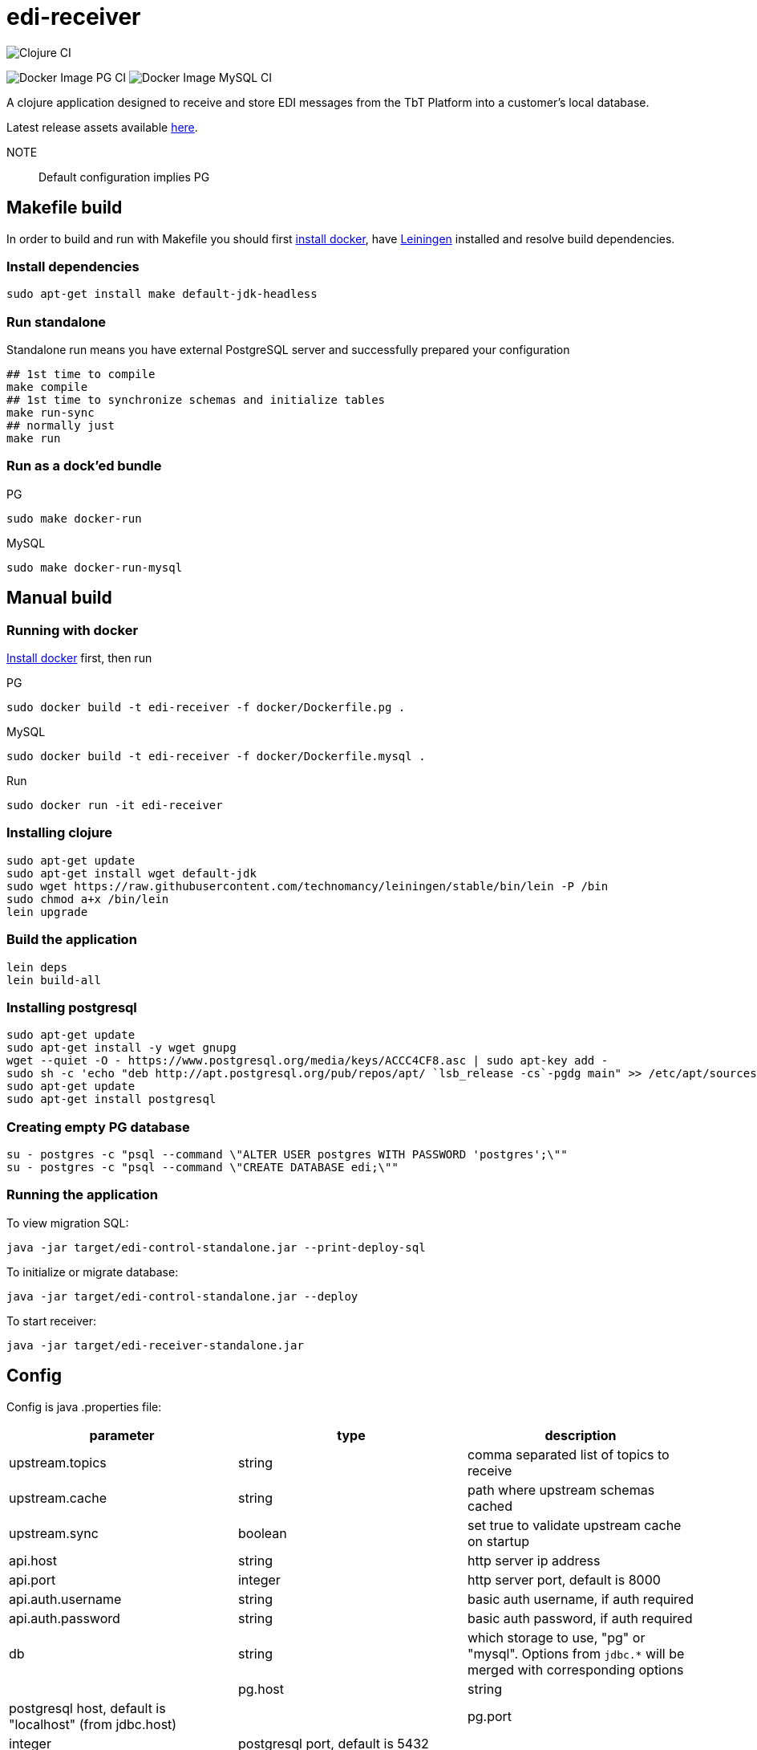 = edi-receiver

image:https://github.com/tbt-post/edi-receiver/workflows/Clojure%20CI/badge.svg?branch=trunk[Clojure CI]

image:https://github.com/tbt-post/edi-receiver/workflows/Docker%20Image%20PG%20CI/badge.svg?branch=trunk[Docker Image PG CI]
image:https://github.com/tbt-post/edi-receiver/workflows/Docker%20Image%20MySQL%20CI/badge.svg?branch=trunk[Docker Image MySQL CI]

A clojure application designed to receive and store EDI messages from the TbT Platform into a customer's local database.

Latest release assets available https://github.com/tbt-post/edi-receiver/releases/latest[here].

NOTE:: Default configuration implies PG

== Makefile build

In order to build and run with Makefile you should first https://docs.docker.com/install/[install docker],
have https://leiningen.org/#install[Leiningen] installed and resolve build dependencies.

=== Install dependencies

----
sudo apt-get install make default-jdk-headless
----

=== Run standalone

Standalone run means you have external PostgreSQL server and successfully prepared your configuration

----
## 1st time to compile
make compile
## 1st time to synchronize schemas and initialize tables
make run-sync
## normally just
make run
----

=== Run as a dock'ed bundle

.PG
----
sudo make docker-run
----

.MySQL
----
sudo make docker-run-mysql
----

== Manual build

=== Running with docker

https://docs.docker.com/install/[Install docker] first, then run

.PG
----
sudo docker build -t edi-receiver -f docker/Dockerfile.pg .
----

.MySQL
----
sudo docker build -t edi-receiver -f docker/Dockerfile.mysql .
----

.Run
----
sudo docker run -it edi-receiver
----

=== Installing clojure

----
sudo apt-get update
sudo apt-get install wget default-jdk
sudo wget https://raw.githubusercontent.com/technomancy/leiningen/stable/bin/lein -P /bin
sudo chmod a+x /bin/lein
lein upgrade
----

=== Build the application

----
lein deps
lein build-all
----

=== Installing postgresql

----
sudo apt-get update
sudo apt-get install -y wget gnupg
wget --quiet -O - https://www.postgresql.org/media/keys/ACCC4CF8.asc | sudo apt-key add -
sudo sh -c 'echo "deb http://apt.postgresql.org/pub/repos/apt/ `lsb_release -cs`-pgdg main" >> /etc/apt/sources.list.d/pgdg.list'
sudo apt-get update
sudo apt-get install postgresql
----

=== Creating empty PG database

----
su - postgres -c "psql --command \"ALTER USER postgres WITH PASSWORD 'postgres';\""
su - postgres -c "psql --command \"CREATE DATABASE edi;\""
----

=== Running the application

To view migration SQL:

----
java -jar target/edi-control-standalone.jar --print-deploy-sql
----

To initialize or migrate database:

----
java -jar target/edi-control-standalone.jar --deploy
----

To start receiver:

----
java -jar target/edi-receiver-standalone.jar
----

== Config

Config is java .properties file:

|===
|parameter |type |description

|upstream.topics |string |comma separated list of topics to receive
|upstream.cache |string |path where upstream schemas cached
|upstream.sync |boolean |set true to validate upstream cache on startup
|api.host |string |http server ip address
|api.port |integer |http server port, default is 8000
|api.auth.username |string |basic auth username, if auth required
|api.auth.password |string |basic auth password, if auth required
|db |string |which storage to use, "pg" or "mysql". Options from `jdbc.*` will be merged with corresponding options |
|pg.host |string |postgresql host, default is "localhost" (from jdbc.host) |
|pg.port |integer |postgresql port, default is 5432 |
|pg.database |string |postgresql database, default is "edi" (from jdbc.database) |
|pg.user |string |postgresql user |
|pg.password |string |postgresql password |
|mysql.host |string |mysql host, default is "localhost" (from jdbc.host) |
|mysql.port |integer |mysql port, default is 3306 |
|mysql.database |string |mysql database, default is "edi" (from jdbc.database) |
|mysql.user |string |mysql user |
|mysql.password |string |mysql password |
|===

See link:resources/edi-receiver.properties[edi-receiver.properties] for defaults and more options.

== Customizing config

----
cp resources/edi-receiver.properties local.properties
----

Then edit local.properties file and run

----
java -jar target/edi-receiver-standalone.jar -c local.properties
----

Default properties will be updated with local.properties

Some config options can be customized from command line, see help:

----
java -jar target/edi-receiver-standalone.jar --help
----

== Proxying

Sample configuration for proxying

---
backend.0.name="dear-kafka"
backend.0.type="kafka"
backend.0.bootstrap-servers="127.0.0.1:9092"
backend.0.enabled=true

backend.1.name="weak-connection-api"
backend.1.type="http"
backend.1.method="post"
backend.1.uri="http://my.host/api/topic/{topic}" ; {topic} will be substituted with proxy.N.target
backend.1.auth.enabled=true
backend.1.auth.type="basic"
backend.1.auth.username="test"
backend.1.auth.password="pass"
backend.1.enabled=true

proxy.0.backend="dear-kafka"
proxy.0.source="document"
proxy.0.target="proxy_document" ; kafka topic name
proxy.0.enabled=true
proxy.0.reliable=true           ; means not to accept message if kafka producer fails

proxy.1.backend="weak-connection-api"
proxy.1.source="document"
proxy.1.target="proxy_document"
proxy.1.condition="(= sender \\"tbt\\")"
proxy.1.enabled=true
proxy.1.reliable=false          ; means to ignore api fails
---

== Development

Execute (go) in repl to start development profile with autoreload and local.properties config.

== License

Copyright © 2020 Kasta Group LLC

This program and the accompanying materials are made available under the
terms of the Eclipse Public License 2.0 which is available at
http://www.eclipse.org/legal/epl-2.0.

This Source Code may also be made available under the following Secondary
Licenses when the conditions for such availability set forth in the Eclipse
Public License, v. 2.0 are satisfied: GNU General Public License as published by
the Free Software Foundation, either version 2 of the License, or (at your
option) any later version, with the GNU Classpath Exception which is available
at https://www.gnu.org/software/classpath/license.html.
